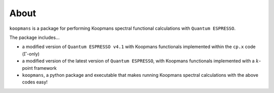 About
=====

``koopmans`` is a package for performing Koopmans spectral functional calculations with ``Quantum ESPRESSO``.

The package includes...

* a modified version of ``Quantum ESPRESSO v4.1`` with Koopmans functionals implemented within the ``cp.x`` code (:math:`\Gamma`-only)  
* a modified version of the latest version of ``Quantum ESPRESSO``, with Koopmans functionals implemented with a :math:`k`-point framework  
* ``koopmans``, a python package and executable that makes running Koopmans spectral calculations with the above codes easy!  

